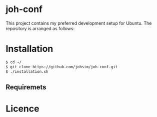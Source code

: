 * joh-conf

This project contains my preferred development setup for Ubuntu. The repository is arranged as follows:


* Installation

#+BEGIN_SRC sh
$ cd ~/
$ git clone https://github.com/johsim/joh-conf.git
$ ./installation.sh
#+END_SRC


** Requiremets

* Licence
